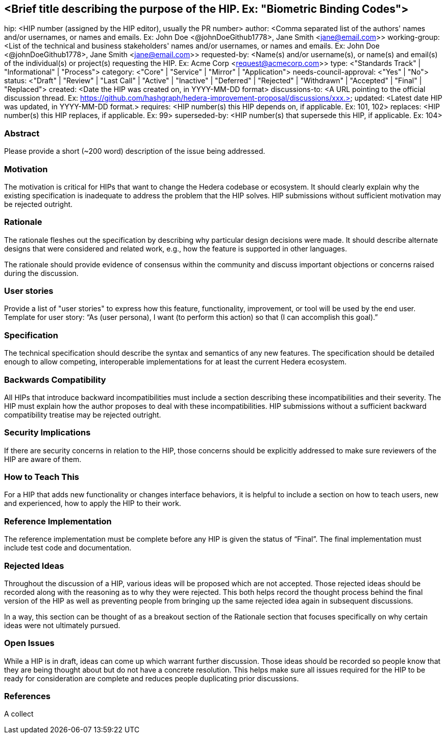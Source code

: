 == <Brief title describing the purpose of the HIP. Ex: "Biometric Binding Codes">

hip: <HIP number (assigned by the HIP editor), usually the PR number>
author: <Comma separated list of the authors' names and/or usernames, or names and emails. Ex: John Doe <@johnDoeGithub1778>, Jane Smith <jane@email.com>>
working-group: <List of the technical and business stakeholders' names and/or usernames, or names and emails. Ex: John Doe <@johnDoeGithub1778>, Jane Smith <jane@email.com>>
requested-by: <Name(s) and/or username(s), or name(s) and email(s) of the individual(s) or project(s) requesting the HIP. Ex: Acme Corp <request@acmecorp.com>>
type: <"Standards Track" | "Informational" | "Process">
category: <"Core" | "Service" | "Mirror" | "Application">
needs-council-approval: <"Yes" | "No">
status: <"Draft" | "Review" | "Last Call" | "Active" | "Inactive" | "Deferred" | "Rejected" | "Withdrawn" | "Accepted" | "Final" | "Replaced">
created: <Date the HIP was created on, in YYYY-MM-DD format>
discussions-to: <A URL pointing to the official discussion thread. Ex: https://github.com/hashgraph/hedera-improvement-proposal/discussions/xxx.>
updated: <Latest date HIP was updated, in YYYY-MM-DD format.>
requires: <HIP number(s) this HIP depends on, if applicable. Ex: 101, 102>
replaces: <HIP number(s) this HIP replaces, if applicable. Ex: 99>
superseded-by: <HIP number(s) that supersede this HIP, if applicable. Ex: 104>

=== Abstract

Please provide a short (~200 word) description of the issue being addressed.

=== Motivation

The motivation is critical for HIPs that want to change the Hedera codebase or ecosystem. It should clearly explain why the existing specification is inadequate to address the problem that the HIP solves. HIP submissions without sufficient motivation may be rejected outright.

=== Rationale

The rationale fleshes out the specification by describing why particular design decisions were made. It should describe alternate designs that were considered and related work, e.g., how the feature is supported in other languages.

The rationale should provide evidence of consensus within the community and discuss important objections or concerns raised during the discussion.

=== User stories

Provide a list of "user stories" to express how this feature, functionality, improvement, or tool will be used by the end user. Template for user story: “As (user persona), I want (to perform this action) so that (I can accomplish this goal).”

=== Specification

The technical specification should describe the syntax and semantics of any new features. The specification should be detailed enough to allow competing, interoperable implementations for at least the current Hedera ecosystem.

=== Backwards Compatibility

All HIPs that introduce backward incompatibilities must include a section describing these incompatibilities and their severity. The HIP must explain how the author proposes to deal with these incompatibilities. HIP submissions without a sufficient backward compatibility treatise may be rejected outright.

=== Security Implications

If there are security concerns in relation to the HIP, those concerns should be explicitly addressed to make sure reviewers of the HIP are aware of them.

=== How to Teach This

For a HIP that adds new functionality or changes interface behaviors, it is helpful to include a section on how to teach users, new and experienced, how to apply the HIP to their work.

=== Reference Implementation

The reference implementation must be complete before any HIP is given the status of “Final”. The final implementation must include test code and documentation.

=== Rejected Ideas

Throughout the discussion of a HIP, various ideas will be proposed which are not accepted. Those rejected ideas should be recorded along with the reasoning as to why they were rejected. This both helps record the thought process behind the final version of the HIP as well as preventing people from bringing up the same rejected idea again in subsequent discussions.

In a way, this section can be thought of as a breakout section of the Rationale section that focuses specifically on why certain ideas were not ultimately pursued.

=== Open Issues

While a HIP is in draft, ideas can come up which warrant further discussion. Those ideas should be recorded so people know that they are being thought about but do not have a concrete resolution. This helps make sure all issues required for the HIP to be ready for consideration are complete and reduces people duplicating prior discussions.

=== References

A collect
